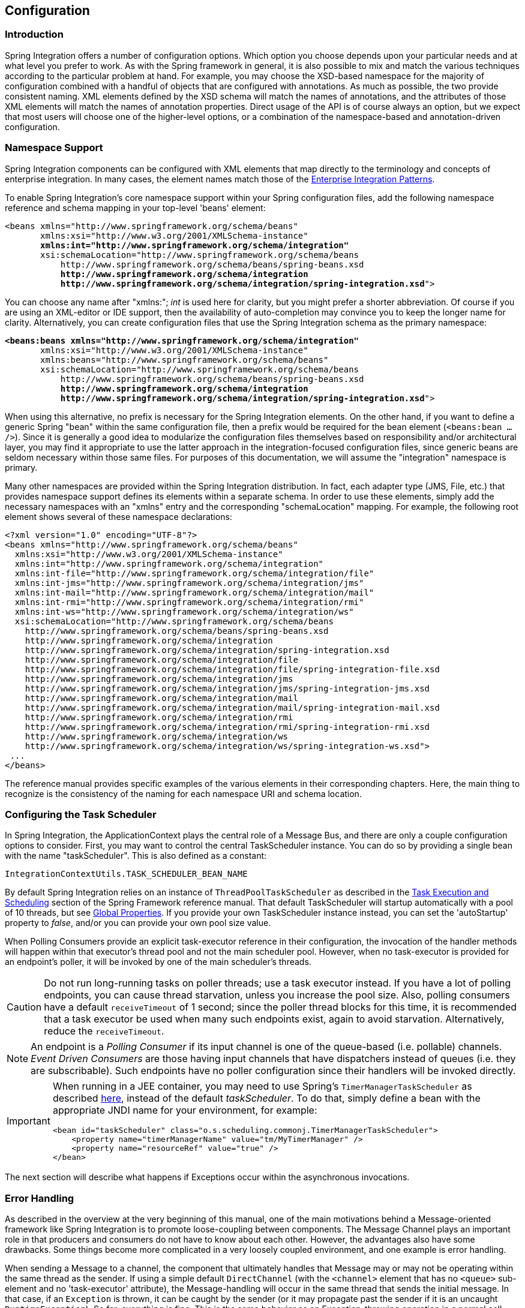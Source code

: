 [[configuration]]
== Configuration

[[configuration-introduction]]
=== Introduction

Spring Integration offers a number of configuration options.
Which option you choose depends upon your particular needs and at what level you prefer to work.
As with the Spring framework in general, it is also possible to mix and match the various techniques according to the particular problem at hand.
For example, you may choose the XSD-based namespace for the majority of configuration combined with a handful of objects that are configured with annotations.
As much as possible, the two provide consistent naming.
XML elements defined by the XSD schema will match the names of annotations, and the attributes of those XML elements will match the names of annotation properties.
Direct usage of the API is of course always an option, but we expect that most users will choose one of the higher-level options, or a combination of the namespace-based and annotation-driven configuration.

[[configuration-namespace]]
=== Namespace Support

Spring Integration components can be configured with XML elements that map directly to the terminology and concepts of enterprise integration.
In many cases, the element names match those of the http://www.eaipatterns.com[Enterprise Integration Patterns].

To enable Spring Integration's core namespace support within your Spring configuration files, add the following namespace reference and schema mapping in your top-level 'beans' element:

// We lose coloring here, but we want to bold the lines we're talking about...
[subs="+quotes"]
----
<beans xmlns="http://www.springframework.org/schema/beans"
       xmlns:xsi="http://www.w3.org/2001/XMLSchema-instance"
       *xmlns:int="http://www.springframework.org/schema/integration"*
       xsi:schemaLocation="http://www.springframework.org/schema/beans
           http://www.springframework.org/schema/beans/spring-beans.xsd
           *http://www.springframework.org/schema/integration*
           *http://www.springframework.org/schema/integration/spring-integration.xsd*">
----

You can choose any name after "xmlns:"; _int_ is used here for clarity, but you might prefer a shorter abbreviation.
Of course if you are using an XML-editor or IDE support, then the availability of auto-completion may convince you to keep the longer name for clarity.
Alternatively, you can create configuration files that use the Spring Integration schema as the primary namespace:

// We lose coloring here, but we want to bold the lines we're talking about...
[subs=+quotes]
----
*<beans:beans xmlns="http://www.springframework.org/schema/integration"*
       xmlns:xsi="http://www.w3.org/2001/XMLSchema-instance"
       xmlns:beans="http://www.springframework.org/schema/beans"
       xsi:schemaLocation="http://www.springframework.org/schema/beans
           http://www.springframework.org/schema/beans/spring-beans.xsd
           *http://www.springframework.org/schema/integration*
           *http://www.springframework.org/schema/integration/spring-integration.xsd*">
----

When using this alternative, no prefix is necessary for the Spring Integration elements.
On the other hand, if you want to define a generic Spring "bean" within the same configuration file, then a prefix would be required for the bean element (`<beans:bean .../>`).
Since it is generally a good idea to modularize the configuration files themselves based on responsibility and/or architectural layer, you may find it appropriate to use the latter approach in the integration-focused configuration files, since generic beans are seldom necessary within those same files.
For purposes of this documentation, we will assume the "integration" namespace is primary.

Many other namespaces are provided within the Spring Integration distribution.
In fact, each adapter type (JMS, File, etc.) that provides namespace support defines its elements within a separate schema.
In order to use these elements, simply add the necessary namespaces with an "xmlns" entry and the corresponding "schemaLocation" mapping.
For example, the following root element shows several of these namespace declarations:

[source,xml]
----
<?xml version="1.0" encoding="UTF-8"?>
<beans xmlns="http://www.springframework.org/schema/beans"
  xmlns:xsi="http://www.w3.org/2001/XMLSchema-instance"
  xmlns:int="http://www.springframework.org/schema/integration"
  xmlns:int-file="http://www.springframework.org/schema/integration/file"
  xmlns:int-jms="http://www.springframework.org/schema/integration/jms"
  xmlns:int-mail="http://www.springframework.org/schema/integration/mail"
  xmlns:int-rmi="http://www.springframework.org/schema/integration/rmi"
  xmlns:int-ws="http://www.springframework.org/schema/integration/ws"
  xsi:schemaLocation="http://www.springframework.org/schema/beans
    http://www.springframework.org/schema/beans/spring-beans.xsd
    http://www.springframework.org/schema/integration
    http://www.springframework.org/schema/integration/spring-integration.xsd
    http://www.springframework.org/schema/integration/file
    http://www.springframework.org/schema/integration/file/spring-integration-file.xsd
    http://www.springframework.org/schema/integration/jms
    http://www.springframework.org/schema/integration/jms/spring-integration-jms.xsd
    http://www.springframework.org/schema/integration/mail
    http://www.springframework.org/schema/integration/mail/spring-integration-mail.xsd
    http://www.springframework.org/schema/integration/rmi
    http://www.springframework.org/schema/integration/rmi/spring-integration-rmi.xsd
    http://www.springframework.org/schema/integration/ws
    http://www.springframework.org/schema/integration/ws/spring-integration-ws.xsd">
 ...
</beans>
----

The reference manual provides specific examples of the various elements in their corresponding chapters.
Here, the main thing to recognize is the consistency of the naming for each namespace URI and schema location.

[[namespace-taskscheduler]]
=== Configuring the Task Scheduler

In Spring Integration, the ApplicationContext plays the central role of a Message Bus, and there are only a couple configuration options to consider.
First, you may want to control the central TaskScheduler instance.
You can do so by providing a single bean with the name "taskScheduler".
This is also defined as a constant:
[source,java]
----
IntegrationContextUtils.TASK_SCHEDULER_BEAN_NAME
----

By default Spring Integration relies on an instance of `ThreadPoolTaskScheduler` as described in the http://docs.spring.io/spring/docs/current/spring-framework-reference/html/scheduling.html[Task Execution and Scheduling] section of the Spring Framework reference manual.
That default TaskScheduler will startup automatically with a pool of 10 threads, but see <<global-properties>>.
If you provide your own TaskScheduler instance instead, you can set the 'autoStartup' property to _false_, and/or you can provide your own pool size value.

When Polling Consumers provide an explicit task-executor reference in their configuration, the invocation of the handler methods will happen within that executor's thread pool and not the main scheduler pool.
However, when no task-executor is provided for an endpoint's poller, it will be invoked by one of the main scheduler's threads.

CAUTION: Do not run long-running tasks on poller threads; use a task executor instead.
If you have a lot of polling endpoints, you can cause thread starvation, unless you increase the pool size.
Also, polling consumers have a default `receiveTimeout` of 1 second; since the poller thread blocks for this time,
it is recommended that a task executor be used when many such endpoints exist, again to avoid starvation.
Alternatively, reduce the `receiveTimeout`.

NOTE: An endpoint is a _Polling Consumer_ if its input channel is one of the queue-based (i.e. pollable) channels.
_Event Driven Consumers_ are those having input channels that have dispatchers instead of queues (i.e. they are subscribable).
Such endpoints have no poller configuration since their handlers will be invoked directly.

[IMPORTANT]
=====
When running in a JEE container, you may need to use Spring's `TimerManagerTaskScheduler` as described
http://docs.spring.io/spring/docs/current/spring-framework-reference/html/scheduling.html#scheduling-task-scheduler-implementations[here],
instead of the default _taskScheduler_.
To do that, simply define a bean with the appropriate JNDI name for your environment, for example:
[source,xml]
----
<bean id="taskScheduler" class="o.s.scheduling.commonj.TimerManagerTaskScheduler">
    <property name="timerManagerName" value="tm/MyTimerManager" />
    <property name="resourceRef" value="true" />
</bean>
----
=====

The next section will describe what happens if Exceptions occur within the asynchronous invocations.

[[namespace-errorhandler]]
=== Error Handling

As described in the overview at the very beginning of this manual, one of the main motivations behind a Message-oriented
framework like Spring Integration is to promote loose-coupling between components.
The Message Channel plays an important role in that producers and consumers do not have to know about each other.
However, the advantages also have some drawbacks.
Some things become more complicated in a very loosely coupled environment, and one example is error handling.

When sending a Message to a channel, the component that ultimately handles that Message may or may not be operating within the same thread as the sender.
If using a simple default `DirectChannel` (with the `<channel>` element that has no `<queue>` sub-element and no 'task-executor' attribute),
the Message-handling will occur in the same thread that sends the initial message.
In that case, if an `Exception` is thrown, it can be caught by the sender (or it may propagate past the sender if it is an uncaught `RuntimeException`).
So far, everything is fine.
This is the same behavior as an Exception-throwing operation in a normal call stack.

A message flow that runs on a caller thread might be invoked via a `Messaging Gateway` (see <<gateway>>) or a `MessagingTemplate` (see <<channel-template>>).
In either case, the default behavior is to throw any exceptions to the caller.
For the `Messaging Gateway`, see <<gateway-error-handling>> for details about how the exception is thrown and how to configure the gateway to route the errors to an error channel instead.
When using a `MessagingTemplate`, or sending to a `MessageChannel` directly, exceptions are always thrown to the caller.

When adding asynchronous processing, things become rather more complicated.
For instance, if the 'channel' element _does_ provide a 'queue' sub-element, then the component that handles the Message _will_ be operating in a different thread than the sender.
The same is true when an `ExecutorChannel` is used.
The sender may have dropped the `Message` into the channel and moved on to other things.
There is no way for the `Exception` to be thrown directly back to that sender using standard `Exception` throwing techniques.
Instead, handling errors for asynchronous processes requires an asynchronous error-handling mechanism as well.

Spring Integration supports error handling for its components by publishing errors to a Message Channel.
Specifically, the `Exception` will become the payload of a Spring Integration `ErrorMessage`.
That `Message` will then be sent to a Message Channel that is resolved in a way that is similar to the 'replyChannel' resolution.
First, if the request `Message` being handled at the time the `Exception` occurred contains an 'errorChannel' header (the
header name is defined in the constant: `MessageHeaders.ERROR_CHANNEL`), the `ErrorMessage` will be sent to that channel.
Otherwise, the error handler will send to a "global" channel whose bean name is "errorChannel"
(this is also defined as a constant: `IntegrationContextUtils.ERROR_CHANNEL_BEAN_NAME`).

A default "errorChannel" bean is created behind the scenes by the Framework.
However, you can just as easily define your own if you want to control the settings.

[source,xml]
----
<int:channel id="errorChannel">
    <int:queue capacity="500"/>
</int:channel>
----

NOTE: The default "errorChannel" is a `PublishSubscribeChannel`.

The most important thing to understand here is that the messaging-based error handling will only apply to Exceptions
that are thrown by a Spring Integration task that is executing within a `TaskExecutor`.
This does _not_ apply to Exceptions thrown by a handler that is operating within the same thread as the sender (e.g.
through a `DirectChannel` as described above).

NOTE: When Exceptions occur in a scheduled poller task's execution, those exceptions will be wrapped in `ErrorMessage` s and sent to the 'errorChannel' as well.

To enable global error handling, simply register a handler on that channel.
For example, you can configure Spring Integration's `ErrorMessageExceptionTypeRouter` as the handler of an endpoint that is subscribed to the 'errorChannel'.
That router can then spread the error messages across multiple channels based on `Exception` type.

Starting with _version 4.3.10_, the `ErrorMessagePublisher` and the `ErrorMessageStrategy` are provided.
They can be used as general mechanism for publishing `ErrorMessage` s and can be called or extended in any error handling scenarios.
The `ErrorMessageSendingRecoverer` extends this class as a `RecoveryCallback` implementation that can be used with retry, such as the
<<retry-advice, RequestHandlerRetryAdvice>>.
The `ErrorMessageStrategy` is used to build an `ErrorMessage` based on the provided exception and an `AttributeAccessor` context.
It can be injected to any `MessageProducerSupport` and `MessagingGatewaySupport` - and the `requestMessage` is stored under `ErrorMessageUtils.INPUT_MESSAGE_CONTEXT_KEY` in the `AttributeAccessor` context.
The `ErrorMessageStrategy` can use that `requestMessage` as the `originalMessage` property of the `ErrorMessage` it creates.
The `DefaultErrorMessageStrategy` does exactly that.

[[global-properties]]
=== Global Properties

Certain global framework properties can be overridden by providing a properties file on the classpath.

The default properties can be found in `/META-INF/spring.integration.default.properties` in the `spring-integration-core`
jar.
You can see them on GitHub https://github.com/spring-projects/spring-integration/blob/master/spring-integration-core/src/main/resources/META-INF/spring.integration.default.properties[here],
but here are the current default values:

[source]
----
spring.integration.channels.autoCreate=true <1>
spring.integration.channels.maxUnicastSubscribers=0x7fffffff <2>
spring.integration.channels.maxBroadcastSubscribers=0x7fffffff <3>
spring.integration.taskScheduler.poolSize=10 <4>
spring.integration.messagingTemplate.throwExceptionOnLateReply=false <5>
spring.integration.readOnly.headers= <6>
spring.integration.endpoints.noAutoStartup= <7>
spring.integration.postProcessDynamicBeans=false <8>
----

<1> When true, `input-channel` s will be automatically declared as `DirectChannel` s when not explicitly found in the
application context.

<2> This property provides the default number of subscribers allowed on, say, a `DirectChannel`.
It can be used to avoid inadvertently subscribing multiple endpoints to the same channel.
This can be overridden on individual channels with the `max-subscribers` attribute.

<3> This property provides the default number of subscribers allowed on, say, a `PublishSubscribeChannel`.
It can be used to avoid inadvertently subscribing more than the expected number of endpoints to the same channel.
This can be overridden on individual channels with the `max-subscribers` attribute.

<4> The number of threads available in the default `taskScheduler` bean; see <<namespace-taskscheduler>>.

<5> When `true`, messages that arrive at a gateway reply channel will throw an exception, when the gateway is not
expecting a reply - because the sending thread has timed out, or already received a reply.

<6> A comma-separated list of message header names which should not be populated into `Message` s during a header copying operation.
The list is used by the `DefaultMessageBuilderFactory` bean and propagated to the `IntegrationMessageHeaderAccessor` instances (see <<message-header-accessor>>), used to build messages via `MessageBuilder` (see <<message-builder>>).
By default only `MessageHeaders.ID` and `MessageHeaders.TIMESTAMP` are not copied during message building.
_Since version 4.3.2_

<7> A comma-separated list of `AbstractEndpoint` bean names patterns (`xxx*`, `*xxx`, `*xxx*` or `xxx*yyy`) which should not be started automatically during application startup.
These endpoints can be started later manually by their bean name via `Control Bus` (see <<control-bus>>), by their role using the `SmartLifecycleRoleController` (see <<endpoint-roles>>) or via simple `Lifecycle` bean injection.
The effect of this global property can be explicitly overridden by specifying `auto-startup` XML or `autoStartup` annotation attribute, or via call to the `AbstractEndpoint.setAutoStartup()` in bean definition.
_Since version 4.3.12_

<8> A boolean flag to indicate that `BeanPostProcessor` s should post-process beans registered at runtime, e.g. message channels created via `IntegrationFlowContext` can be supplied with global channel interceptors.
_Since version 4.3.15_


These properties can be overridden by adding a file `/META-INF/spring.integration.properties` to the classpath.
It is not necessary to provide all the properties, just those that you want to override.

[[annotations]]
=== Annotation Support

In addition to the XML namespace support for configuring Message Endpoints, it is also possible to use annotations.
First, Spring Integration provides the class-level `@MessageEndpoint` as a _stereotype_ annotation, meaning that it is itself annotated with Spring's `@Component` annotation and is therefore recognized automatically as a bean definition when using Spring component-scanning.

Even more important are the various method-level annotations that indicate the annotated method is capable of handling a message.
The following example demonstrates both:
[source,java]
----
@MessageEndpoint
public class FooService {

    @ServiceActivator
    public void processMessage(Message message) {
        ...
    }
}
----

Exactly what it means for the method to "handle" the Message depends on the particular annotation.
Annotations available in Spring Integration include:

* @Aggregator
* @Filter
* @Router
* @ServiceActivator
* @Splitter
* @Transformer
* @InboundChannelAdapter
* @BridgeFrom
* @BridgeTo
* @MessagingGateway
* @IntegrationComponentScan

The behavior of each is described in its own chapter or section within this reference.

NOTE: If you are using XML configuration in combination with annotations, the `@MessageEndpoint` annotation is not required.
If you want to configure a POJO reference from the "ref" attribute of a `<service-activator/>` element,
it is sufficient to provide the method-level annotations.
In that case, the annotation prevents ambiguity even when no "method" attribute exists on the `<service-activator/>` element.

In most cases, the annotated handler method should not require the `Message` type as its parameter.
Instead, the method parameter type can match the message's payload type.
[source,java]
----
public class FooService {

    @ServiceActivator
    public void bar(Foo foo) {
        ...
    }

}
----

When the method parameter should be mapped from a value in the `MessageHeaders`, another option is to use the parameter-level `@Header` annotation.
In general, methods annotated with the Spring Integration annotations can either accept the `Message` itself, the message payload, or a header value (with @Header) as the parameter.
In fact, the method can accept a combination, such as:
[source,java]
----
public class FooService {

    @ServiceActivator
    public void bar(String payload, @Header("x") int valueX, @Header("y") int valueY) {
        ...
    }

}
----

There is also a `@Headers` annotation that provides all of the Message headers as a Map:
[source,java]
----
public class FooService {

    @ServiceActivator
    public void bar(String payload, @Headers Map<String, Object> headerMap) {
        ...
    }

}
----

NOTE: The value of the annotation can also be a SpEL expression (e.g., `someHeader.toUpperCase()`) which is useful
when you wish to manipulate the header value before injecting it.
It also provides an optional 'required' property which specifies whether the attribute value must be available within
the headers.
The default value for 'required' is `true`.

For several of these annotations, when a Message-handling method returns a non-null value, the endpoint will attempt to send a reply.
This is consistent across both configuration options (namespace and annotations) in that such an endpoint's output channel will be used if available, and the REPLY_CHANNEL message header value will be used as a fallback.

TIP: The combination of output channels on endpoints and the reply channel message header enables a pipeline approach where multiple components have an output channel, and the final component simply allows the reply message to be forwarded to the reply channel as specified in the original request message.
In other words, the final component depends on the information provided by the original sender and can dynamically support any number of clients as a result.
This is an example of http://eaipatterns.com/ReturnAddress.html[Return Address].

In addition to the examples shown here, these annotations also support inputChannel and outputChannel properties.

[source,java]
----
@Service
public class FooService {

    @ServiceActivator(inputChannel="input", outputChannel="output")
    public void bar(String payload, @Headers Map<String, Object> headerMap) {
        ...
    }

}
----

The processing of these annotations creates the same beans (`AbstractEndpoint` s and `MessageHandler` s (or `MessageSource` s for the inbound channel adapter - see below) as with similar xml components.
The bean names are generated with this pattern: `[componentName].[methodName].[decapitalizedAnnotationClassShortName]`
(e.g for the sample above - `fooService.bar.serviceActivator`)
for the `AbstractEndpoint` and the same name with an additional `.handler` (`.source`) suffix for the `MessageHandler` (`MessageSource`) bean.
The `MessageHandler` s (`MessageSource` s) are also eligible to be tracked by <<message-history>>.

Starting with _version 4.0_, all Messaging Annotations provide `SmartLifecycle` options - `autoStartup` and `phase` to allow endpoint lifecycle control on application context initialization.
They default to `true` and `0` respectively.
To change the state of an endpoint (e.g` start()/stop()`) obtain a reference to the endpoint bean using the `BeanFactory` (or autowiring) and invoke the method(s), or send a _command message_ to the `Control Bus` (<<control-bus>>).
For these purposes you should use the `beanName` mentioned above.

*@Poller*

Before _Spring Integration 4.0_, the above Messaging Annotations required that the `inputChannel` was a reference to a `SubscribableChannel`.
For `PollableChannel` s there was need to use a `<int:bridge/>`, to configure a `<int:poller/>` to make the composite endpoint - a `PollingConsumer`.
Starting with _version 4.0_, the `@Poller` annotation has been introduced to allow the configuration of `poller` attributes directly on the above Messaging Annotations:
[source,java]
----
public class AnnotationService {

    @Transformer(inputChannel = "input", outputChannel = "output",
        poller = @Poller(maxMessagesPerPoll = "${poller.maxMessagesPerPoll}", fixedDelay = "${poller.fixedDelay}"))
    public String handle(String payload) {
        ...
    }
}
----

This annotation provides only simple `PollerMetadata` options.
The `@Poller`'s attributes `maxMessagesPerPoll`, `fixedDelay`, `fixedRate` and `cron` can be configured with _property-placeholders_.
If it is necessary to provide more polling options (e.g. transaction, advice-chain, error-handler etc.), the `PollerMetadata` should be configured as a generic bean with its bean name used for `@Poller`'s `value` attribute.
In this case, no other attributes are allowed (they would be specified on the `PollerMetadata` bean).
Note, if `inputChannel` is `PollableChannel` and no `@Poller` is configured, the default `PollerMetadata` will be used, if it is present in the application context.
To declare the default poller using `@Configuration`, use:
[source,java]
----
@Bean(name = PollerMetadata.DEFAULT_POLLER)
public PollerMetadata defaultPoller() {
    PollerMetadata pollerMetadata = new PollerMetadata();
    pollerMetadata.setTrigger(new PeriodicTrigger(10));
    return pollerMetadata;
}
----

With this endpoint using the default poller:
[source,java]
----
public class AnnotationService {

    @Transformer(inputChannel = "aPollableChannel", outputChannel = "output")
    public String handle(String payload) {
        ...
    }
}
----

To use a named poller, use:
[source,java]
----
@Bean
public PollerMetadata myPoller() {
    PollerMetadata pollerMetadata = new PollerMetadata();
    pollerMetadata.setTrigger(new PeriodicTrigger(1000));
    return pollerMetadata;
}
----

With this endpoint using the default poller:
[source,java]
----
public class AnnotationService {

    @Transformer(inputChannel = "aPollableChannel", outputChannel = "output"
                           poller = @Poller("myPoller"))
    public String handle(String payload) {
         ...
    }
}
----

Starting with _version 4.3.3_, the `@Poller` annotation now has the `errorChannel` attribute for easier configuration of the underlying `MessagePublishingErrorHandler`.
This attribute play the same role as `error-channel` in the `<poller>` xml component.
See <<endpoint-namespace>> for more information.

*@InboundChannelAdapter*

Starting with _version 4.0_, the `@InboundChannelAdapter` method annotation is available.
This produces a `SourcePollingChannelAdapter` integration component based on a `MethodInvokingMessageSource` for the annotated method.
This annotation is an analogue of `<int:inbound-channel-adapter>` XML component and has the same restrictions: the method cannot have parameters, and the return type must not be `void`.
It has two attributes: `value` - the required `MessageChannel` bean name and `poller` - an optional `@Poller` annotation, as described above.
If there is need to provide some `MessageHeaders`, use a `Message<?>` return type and build the `Message<?>` within the method using a `MessageBuilder` to configure its `MessageHeaders`.

[source,java]
----
@InboundChannelAdapter("counterChannel")
public Integer count() {
    return this.counter.incrementAndGet();
}

@InboundChannelAdapter(value = "fooChannel", poller = @Poller(fixed-rate = "5000"))
public String foo() {
    return "foo";
}
----

Starting with _version 4.3_ the `channel` alias for the `value` annotation attribute has been introduced for better
source code readability.
Also the target `MessageChannel` bean is resolved in the `SourcePollingChannelAdapter` by the provided name
(`outputChannelName` options) on the first `receive()` call, not during
initialization phase.
It allows the 'late binding' logic, when the target `MessageChannel` bean from the consumer perspective
is created and registered a bit later than the `@InboundChannelAdapter` parsing phase.

The first example requires that the default poller has been declared elsewhere in the application context.

*@MessagingGateway*

See <<messaging-gateway-annotation>>.

*@IntegrationComponentScan*

The standard Spring Framework `@ComponentScan` annotation doesn't scan interfaces for stereotype `@Component`
annotations.
To overcome this limitation and allow the configuration of `@MessagingGateway` (see <<messaging-gateway-annotation>>),
the `@IntegrationComponentScan` mechanism has been introduced.
This annotation must be placed along with a `@Configuration` annotation, and customized for the scanning options,
such as `basePackages` and `basePackageClasses`.
In this case all discovered interfaces annotated with `@MessagingGateway` will be parsed and registered
as a `GatewayProxyFactoryBean` s.
All other class-based components are parsed by the standard `@ComponentScan`.
In future, more scanning logic may be added to the `@IntegrationComponentScan`.


[[meta-annotations]]
==== Messaging Meta-Annotations

Starting with _version 4.0_, all Messaging Annotations can be configured as meta-annotations and all user-defined Messaging Annotations can define the same attributes to override their default values.
In addition, meta-annotations can be configured hierarchically:
[source,java]
----
@Target({ElementType.METHOD, ElementType.ANNOTATION_TYPE})
@Retention(RetentionPolicy.RUNTIME)
@ServiceActivator(inputChannel = "annInput", outputChannel = "annOutput")
public @interface MyServiceActivator {

    String[] adviceChain = { "annAdvice" };
}

@Target({ElementType.METHOD, ElementType.ANNOTATION_TYPE})
@Retention(RetentionPolicy.RUNTIME)
@MyServiceActivator
public @interface MyServiceActivator1 {

    String inputChannel();

    String outputChannel();
}
...

@MyServiceActivator1(inputChannel = "inputChannel", outputChannel = "outputChannel")
public Object service(Object payload) {
   ...
}
----

This allows users to set defaults for various attributes and enables isolation of framework Java dependencies to user annotations, avoiding their use in user classes.
If the framework finds a method with a user annotation that has a framework meta-annotation, it is treated as if the method was annotated directly with the framework annotation.

[[annotations_on_beans]]
==== Annotations on @Beans

Starting with _version 4.0_, Messaging Annotations can be configured on `@Bean` method definitions in `@Configuration` classes, to produce Message Endpoints based on the beans, not methods.
It is useful when `@Bean` definitions are "out of the box" `MessageHandler` s (`AggregatingMessageHandler`, `DefaultMessageSplitter` etc.), `Transformer` s (`JsonToObjectTransformer`, `ClaimCheckOutTransformer` etc.), `MessageSource` s (`FileReadingMessageSource`, `RedisStoreMessageSource` etc.):
[source,java]
----
@Configuration
@EnableIntegration
public class MyFlowConfiguration {

    @Bean
    @InboundChannelAdapter(value = "inputChannel", poller = @Poller(fixedDelay = "1000"))
    public MessageSource<String> consoleSource() {
        return CharacterStreamReadingMessageSource.stdin();
    }

    @Bean
    @Transformer(inputChannel = "inputChannel", outputChannel = "httpChannel")
    public ObjectToMapTransformer toMapTransformer() {
        return new ObjectToMapTransformer();
    }

    @Bean
    @ServiceActivator(inputChannel = "httpChannel")
    public MessageHandler httpHandler() {
    HttpRequestExecutingMessageHandler handler = new HttpRequestExecutingMessageHandler("http://foo/service");
        handler.setExpectedResponseType(String.class);
        handler.setOutputChannelName("outputChannel");
        return handler;
    }

    @Bean
    @ServiceActivator(inputChannel = "outputChannel")
    public LoggingHandler loggingHandler() {
        return new LoggingHandler("info");
    }

}
----

Starting with _version 5.0_, a support is also provided for a `@Bean` annotated with the `InboundChannelAdapter` that return `java.util.function.Supplier` which can produce either a POJO or a `Message`:
[source,java]
----
@Configuration
@EnableIntegration
public class MyFlowConfiguration {

    @Bean
    @InboundChannelAdapter(value = "inputChannel", poller = @Poller(fixedDelay = "1000"))
    public Supplier<String> pojoSupplier() {
        return () -> "foo";
    }

    @Bean
    @InboundChannelAdapter(value = "inputChannel", poller = @Poller(fixedDelay = "1000"))
    public Supplier<Message<String>> messageSupplier() {
        return () -> new GenericMessage<>("foo");
    }
}
----

The meta-annotation rules work on `@Bean` methods as well (`@MyServiceActivator` above can be applied to a `@Bean` definition).

NOTE: When using these annotations on consumer `@Bean` definitions, if the bean definition returns an appropriate `MessageHandler` (depending on the annotation type), attributes such as `outputChannel`, `requiresReply`, `order` etc, must be set on the `MessageHandler` `@Bean` definition itself.
The only annotation attributes used are `adviceChain`, `autoStartup`, `inputChannel`, `phase`, `poller`, all other attributes are for the handler.

NOTE: The bean names are generated with this algorithm:
* The `MessageHandler` (`MessageSource`) `@Bean` gets its own standard name from the method name or `name` attribute on
the `@Bean`.
This works like there is no Messaging Annotation on the `@Bean` method.
* The `AbstractEndpoint` bean name is generated with the pattern:
`[configurationComponentName].[methodName].[decapitalizedAnnotationClassShortName]`.
For example the endpoint (`SourcePollingChannelAdapter`) for the `consoleSource()` definition above gets a bean name like:
`myFlowConfiguration.consoleSource.inboundChannelAdapter`. Also see <<endpoint-bean-names>>.

IMPORTANT: When using these annotations on `@Bean` definitions, the `inputChannel` must reference a declared bean; channels are not automatically declared in this case.

NOTE: With Java & Annotation configuration we can use any `@Conditional` (e.g. `@Profile`) definition on the `@Bean`
method level, meaning to skip the bean registration by some condition reason:

[source,java]
----
@Bean
@ServiceActivator(inputChannel = "skippedChannel")
@Profile("foo")
public MessageHandler skipped() {
    return System.out::println;
}
----
Together with the existing Spring Container logic, the Messaging Endpoint bean, based on the `@ServiceActivator`
 annotation, won't be registered as well.

==== Creating a Bridge with Annotations

Starting with _version 4.0_, the Messaging Annotation and Java configuration provides `@BridgeFrom` and `@BridgeTo` `@Bean` method annotations to mark `MessageChannel` beans in `@Configuration` classes.
This is just for completeness, providing a convenient mechanism to declare a `BridgeHandler` and its Message Endpoint configuration:
[source,java]
----
@Bean
public PollableChannel bridgeFromInput() {
    return new QueueChannel();
}

@Bean
@BridgeFrom(value = "bridgeFromInput", poller = @Poller(fixedDelay = "1000"))
public MessageChannel bridgeFromOutput() {
    return new DirectChannel();
}
@Bean
public QueueChannel bridgeToOutput() {
    return new QueueChannel();
}

@Bean
@BridgeTo("bridgeToOutput")
public MessageChannel bridgeToInput() {
    return new DirectChannel();
}
----

These annotations can be used as meta-annotations as well.

==== Advising Annotated Endpoints

See <<advising-with-annotations>>.

[[message-mapping-rules]]
=== Message Mapping rules and conventions

Spring Integration implements a flexible facility to map Messages to Methods and their arguments without providing extra configuration by relying on some default rules as well as defining certain conventions.

[[sample-scenarios]]
==== Simple Scenarios

_Single un-annotated parameter (object or primitive) which is not a Map/Properties with non-void return type;_

[source,java]
----
public String foo(Object o);
----

Details:

Input parameter is Message Payload.
If parameter type is not compatible with Message Payload an attempt will be made to convert it using Conversion Service provided by Spring 3.0.
The return value will be incorporated as a Payload of the returned Message

_Single un-annotated parameter (object or primitive) which is not a Map/Properties with Message return type;_

[source,java]
----
public Message  foo(Object o);
----

Details:

Input parameter is Message Payload.
If parameter type is not compatible with Message Payload an attempt will be made to convert it using Conversion Service provided by Spring 3.0.
The return value is a newly constructed Message that will be sent to the next destination.

_Single parameter which is a Message or its subclass with arbitrary object/primitive return type;  _

[source,java]
----
public int foo(Message  msg);
----

Details:

Input parameter is Message itself. The return value will become a payload of the Message that will be sent to the next destination.

_Single parameter which is a Message or its subclass with Message or its subclass as a return type;_

[source,java]
----
public Message foo(Message msg);
----

Details:

Input parameter is Message itself. The return value is a newly constructed Message that will be sent to the next destination.

_Single parameter which is of type Map or Properties with Message as a return type;_

[source,java]
----
public Message foo(Map m);
----

Details:

This one is a bit interesting.
Although at first it might seem like an easy mapping straight to Message Headers, the preference is always given to a Message Payload.
This means that if Message Payload is of type Map, this input argument will represent Message Payload.
However if Message Payload is not of type Map, then no conversion via Conversion Service will be attempted and the input argument will be mapped to Message Headers.

_Two parameters where one of them is arbitrary non-Map/Properties type object/primitive and another is Map/Properties type object (regardless of the return)_

[source,java]
----
public Message foo(Map h, <T> t);
----

Details:

This combination contains two input parameters where one of them is of type Map.
Naturally the non-Map parameters (regardless of the order) will be mapped to a Message Payload and the Map/Properties (regardless of the order) will be mapped to  Message Headers giving you a nice POJO way of interacting with Message structure.

_No parameters (regardless of the return)_

[source,java]
----
public String foo();
----

Details:

This Message Handler method will be invoked based on the Message sent to the input channel this handler is hooked up to, however no Message data will be mapped, thus making Message act as event/trigger to invoke such handlerThe output will be mapped according to the rules above

_No parameters, void return_

[source,java]
----
public void foo();
----

Details:

Same as above, but no output 

_Annotation based mappings_

Annotation based mapping is the safest and least ambiguous approach to map Messages to Methods.
There wil be many pointers to annotation based mapping throughout this manual, however here are couple of examples:

[source,java]
----
public String foo(@Payload String s, @Header("foo") String b) 
----

Very simple and explicit way of mapping Messages to method.
As you'll see later on, without an annotation this signature would result in an ambiguous condition.
However by explicitly mapping the first argument to a Message Payload and the second argument to a value of the 'foo' Message Header, we have avoided any ambiguity.

[source,java]
----
public String foo(@Payload String s, @RequestParam("foo") String b) 
----

Looks almost identical to the previous example, however @RequestMapping or any other non-Spring Integration mapping annotation is irrelevant and therefore will be ignored leaving the second parameter unmapped.
Although the second parameter could easily be mapped to a Payload, there can only be one Payload.
Therefore this method mapping is ambiguous.

[source,java]
----
public String foo(String s, @Header("foo") String b) 
----

The same as above.
The only difference is that the first argument will be mapped to the Message Payload implicitly.

[source,java]
----
public String foo(@Headers Map m, @Header("foo") Map f, @Header("bar") String bar)
----

Yet another signature that would definitely be treated as ambiguous without annotations because it has more than 2 arguments.
Furthermore, two of them are Maps.
However, with annotation-based mapping, the ambiguity is easily avoided.
In this example the first argument is mapped to all the Message Headers, while the second and third argument map to the values of Message Headers 'foo' and 'bar'.
The payload is not being mapped to any argument.

[[complex-scenarios]]
==== Complex Scenarios

_Multiple parameters:_

Multiple parameters could create a lot of ambiguity with regards to determining the appropriate mappings.
The general advice is to annotate your method parameters with `@Payload` and/or `@Header`/`@Headers`.
Below are some of the examples of ambiguous conditions which result in an Exception being raised.

[source,java]
----
public String foo(String s, int i)
----

- the two parameters are equal in weight, therefore there is no way to determine which one is a payload.

[source,java]
----
public String foo(String s, Map m, String b)
----

- almost the same as above.
Although the Map could be easily mapped to Message Headers, there is no way to determine what to do with the two Strings.

[source,java]
----
public String foo(Map m, Map f)
----

- although one might argue that one Map could be mapped to Message Payload and another one to Message Headers, it would be unreasonable to rely on the order (e.g., first is Payload, second Headers)

TIP: Basically any method signature with more than one method argument which is not (Map, <T>), and those parameters are not annotated, will result in an ambiguous condition thus triggering an Exception.

_Multiple methods:_

Message Handlers with multiple methods are mapped based on the same rules that are described above, however some scenarios might still look confusing.

_Multiple methods (same or different name) with legal (mappable) signatures:_

[source,java]
----
public class Foo {
    public String foo(String str, Map m);

    public String foo(Map m);
}
----

As you can see, the Message could be mapped to either method.
The first method would be invoked where Message Payload could be mapped to 'str'  and Message Headers could be mapped to 'm'.
The second method could easily also be a candidate where only Message Headers are mapped to 'm'.
To make meters worse both methods have the same name which at first might look very ambiguous considering the following configuration:

[source,xml]
----
<int:service-activator input-channel="input" output-channel="output" method="foo">
    <bean class="org.bar.Foo"/>
</int:service-activator>
----

At this point it would be important to understand Spring Integration mapping Conventions where at the very core, mappings are based on Payload first and everything else next.
In other words the method whose argument could be mapped to a Payload will take precedence over all other methods.

On the other hand let's look at slightly different example:

[source,java]
----
public class Foo {
    public String foo(String str, Map m);

    public String foo(String str);
}
----

If you look at it you can probably see a truly ambiguous condition.
In this example since both methods have signatures that could be mapped to a Message Payload.
They also have the same name.
Such handler methods will trigger an Exception.
However if the method names were different you could influence the mapping with a 'method' attribute (see below):

[source,java]
----
public class Foo {
    public String foo(String str, Map m);

    public String bar(String str);
}
----

[source,xml]
----
<int:service-activator input-channel="input" output-channel="output" method="bar">
    <bean class="org.bar.Foo"/>
</int:service-activator>
----

Now there is no ambiguity since the configuration explicitly maps to the 'bar' method which has no name conflicts.
